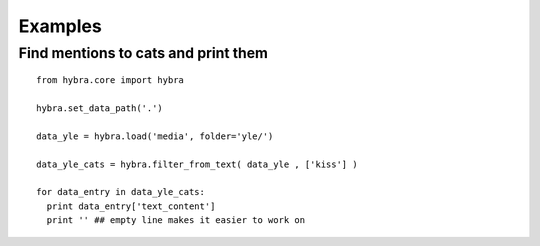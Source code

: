 Examples
=======

Find mentions to cats and print them
*************************************
::

  from hybra.core import hybra

  hybra.set_data_path('.')

  data_yle = hybra.load('media', folder='yle/')

  data_yle_cats = hybra.filter_from_text( data_yle , ['kiss'] )

  for data_entry in data_yle_cats:
    print data_entry['text_content']
    print '' ## empty line makes it easier to work on
